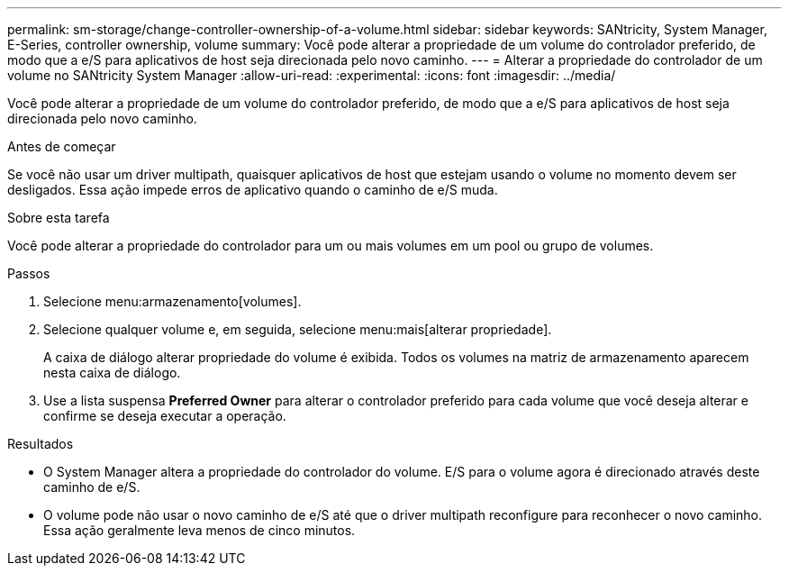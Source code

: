 ---
permalink: sm-storage/change-controller-ownership-of-a-volume.html 
sidebar: sidebar 
keywords: SANtricity, System Manager, E-Series, controller ownership, volume 
summary: Você pode alterar a propriedade de um volume do controlador preferido, de modo que a e/S para aplicativos de host seja direcionada pelo novo caminho. 
---
= Alterar a propriedade do controlador de um volume no SANtricity System Manager
:allow-uri-read: 
:experimental: 
:icons: font
:imagesdir: ../media/


[role="lead"]
Você pode alterar a propriedade de um volume do controlador preferido, de modo que a e/S para aplicativos de host seja direcionada pelo novo caminho.

.Antes de começar
Se você não usar um driver multipath, quaisquer aplicativos de host que estejam usando o volume no momento devem ser desligados. Essa ação impede erros de aplicativo quando o caminho de e/S muda.

.Sobre esta tarefa
Você pode alterar a propriedade do controlador para um ou mais volumes em um pool ou grupo de volumes.

.Passos
. Selecione menu:armazenamento[volumes].
. Selecione qualquer volume e, em seguida, selecione menu:mais[alterar propriedade].
+
A caixa de diálogo alterar propriedade do volume é exibida. Todos os volumes na matriz de armazenamento aparecem nesta caixa de diálogo.

. Use a lista suspensa *Preferred Owner* para alterar o controlador preferido para cada volume que você deseja alterar e confirme se deseja executar a operação.


.Resultados
* O System Manager altera a propriedade do controlador do volume. E/S para o volume agora é direcionado através deste caminho de e/S.
* O volume pode não usar o novo caminho de e/S até que o driver multipath reconfigure para reconhecer o novo caminho. Essa ação geralmente leva menos de cinco minutos.

